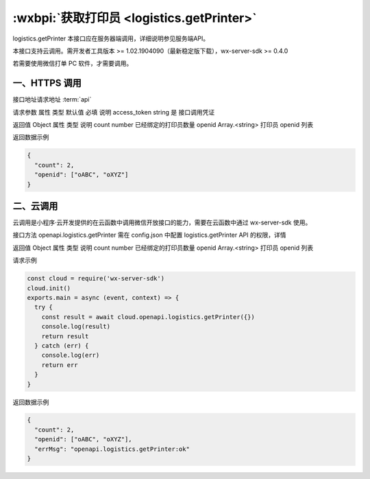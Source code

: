 :wxbpi:`获取打印员 <logistics.getPrinter>`
============================================================

logistics.getPrinter
本接口应在服务器端调用，详细说明参见服务端API。

本接口支持云调用。需开发者工具版本 >= 1.02.1904090（最新稳定版下载），wx-server-sdk >= 0.4.0

若需要使用微信打单 PC 软件，才需要调用。


一、HTTPS 调用
-------------------

接口地址请求地址 :term:`api`

.. http:post:: express/business/printer/getall?access_token=ACCESS_TOKEN

请求参数
属性	类型	默认值	必填	说明
access_token	string		是	接口调用凭证

返回值
Object
属性	类型	说明
count	number	已经绑定的打印员数量
openid	Array.<string>	打印员 openid 列表

返回数据示例

.. code:: json

  {
    "count": 2,
    "openid": ["oABC", "oXYZ"]
  }

二、云调用
-------------------
云调用是小程序·云开发提供的在云函数中调用微信开放接口的能力，需要在云函数中通过 wx-server-sdk 使用。

接口方法
openapi.logistics.getPrinter
需在 config.json 中配置 logistics.getPrinter API 的权限，详情

返回值
Object
属性	类型	说明
count	number	已经绑定的打印员数量
openid	Array.<string>	打印员 openid 列表

请求示例

.. code::

  const cloud = require('wx-server-sdk')
  cloud.init()
  exports.main = async (event, context) => {
    try {
      const result = await cloud.openapi.logistics.getPrinter({})
      console.log(result)
      return result
    } catch (err) {
      console.log(err)
      return err
    }
  }

返回数据示例

.. code:: json

  {
    "count": 2,
    "openid": ["oABC", "oXYZ"],
    "errMsg": "openapi.logistics.getPrinter:ok"
  }
